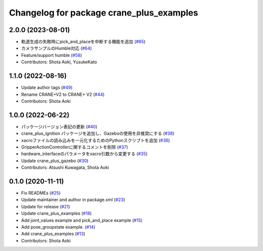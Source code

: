 ^^^^^^^^^^^^^^^^^^^^^^^^^^^^^^^^^^^^^^^^^
Changelog for package crane_plus_examples
^^^^^^^^^^^^^^^^^^^^^^^^^^^^^^^^^^^^^^^^^

2.0.0 (2023-08-01)
------------------
* 軌道生成の失敗時にpick_and_placeを中断する機能を追加 (`#65 <https://github.com/rt-net/crane_plus/issues/65>`_)
* カメラサンプルのHumble対応 (`#64 <https://github.com/rt-net/crane_plus/issues/64>`_)
* Feature/support humble (`#58 <https://github.com/rt-net/crane_plus/issues/58>`_)
* Contributors: Shota Aoki, YusukeKato

1.1.0 (2022-08-16)
------------------
* Update author tags (`#49 <https://github.com/rt-net/crane_plus/issues/49>`_)
* Rename CRANE+V2 to CRANE+ V2 (`#44 <https://github.com/rt-net/crane_plus/issues/44>`_)
* Contributors: Shota Aoki

1.0.0 (2022-06-22)
------------------
* パッケージバージョン表記の更新 (`#40 <https://github.com/rt-net/crane_plus/issues/40>`_)
* crane_plus_ignition パッケージを追加し、Gazeboの使用を非推奨にする (`#38 <https://github.com/rt-net/crane_plus/issues/38>`_)
* xacroファイルの読み込みを一元化するためのPythonスクリプトを追加 (`#36 <https://github.com/rt-net/crane_plus/issues/36>`_)
* GripperActionControllerに関するコメントを削除 (`#37 <https://github.com/rt-net/crane_plus/issues/37>`_)
* hardware_interfaceのパラメータをxacro引数から変更する (`#35 <https://github.com/rt-net/crane_plus/issues/35>`_)
* Update crane_plus_gazebo (`#30 <https://github.com/rt-net/crane_plus/issues/30>`_)
* Contributors: Atsushi Kuwagata, Shota Aoki

0.1.0 (2020-11-11)
------------------
* Fix READMEs (`#25 <https://github.com/rt-net/crane_plus/issues/25>`_)
* Update maintainer and author in package.xml (`#23 <https://github.com/rt-net/crane_plus/issues/23>`_)
* Update for release (`#21 <https://github.com/rt-net/crane_plus/issues/21>`_)
* Update crane_plus_examples (`#18 <https://github.com/rt-net/crane_plus/issues/18>`_)
* Add joint_values example and pick_and_place example (`#15 <https://github.com/rt-net/crane_plus/issues/15>`_)
* Add pose_groupstate example. (`#14 <https://github.com/rt-net/crane_plus/issues/14>`_)
* Add crane_plus_examples (`#13 <https://github.com/rt-net/crane_plus/issues/13>`_)
* Contributors: Shota Aoki
